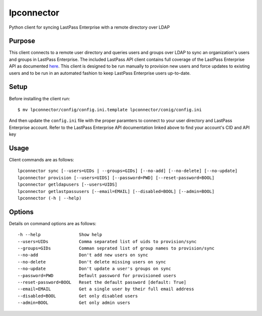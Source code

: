 lpconnector
===========

Python client for syncing LastPass Enterprise with a remote directory over LDAP

Purpose
-------

This client connects to a remote user directory and queries users and groups over LDAP to sync an organization's users and groups in LastPass Enterprise.  The included LastPass API client contains full coverage of the LastPass Enterprise API as documented `here
<https://lastpass.com/enterprise_apidoc.php>`_. This client is designed to be run manually to provision new users and force updates to existing users and to be run in an automated fashion to keep LastPass Enterprise users up-to-date.

Setup
-----

Before installing the client run::

    $ mv lpconnector/config/config.ini.template lpconnector/conig/config.ini

And then update the ``config.ini`` file with the proper paramters to connect to your user directory and LastPass Enterprise account. Refer to the LastPass Enterprise API documentation linked above to find your account's CID and API key

Usage
-----

Client commands are as follows::

    lpconnector sync [--users=UIDs | --groups=GIDs] [--no-add] [--no-delete] [--no-update]
    lpconnector provision [--users=UIDS] [--password=PWD] [--reset-password=BOOL]
    lpconnector getldapusers [--users=UIDS]
    lpconnector getlastpassusers [--email=EMAIL] [--disabled=BOOL] [--admin=BOOL]
    lpconnector (-h | --help)

Options
-------

Details on command options are as follows::
    
    -h --help               Show help
    --users=UIDs            Comma separated list of uids to provision/sync
    --groups=GIDs           Comman seprated list of group names to provision/sync
    --no-add                Don't add new users on sync
    --no-delete             Don't delete missing users on sync
    --no-update             Don't update a user's groups on sync
    --password=PWD          Default password for provisioned users
    --reset-password=BOOL   Reset the default password [default: True]
    --email=EMAIL           Get a single user by their full email address
    --disabled=BOOL         Get only disabled users
    --admin=BOOL            Get only admin users
